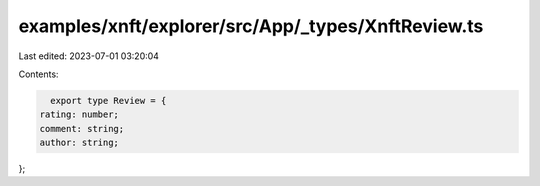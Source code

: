 examples/xnft/explorer/src/App/_types/XnftReview.ts
===================================================

Last edited: 2023-07-01 03:20:04

Contents:

.. code-block:: ts

    export type Review = {
  rating: number;
  comment: string;
  author: string;
};


